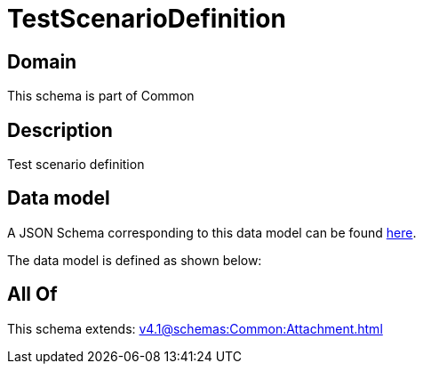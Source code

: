 = TestScenarioDefinition

[#domain]
== Domain

This schema is part of Common

[#description]
== Description

Test scenario definition


[#data_model]
== Data model

A JSON Schema corresponding to this data model can be found https://tmforum.org[here].

The data model is defined as shown below:


[#all_of]
== All Of

This schema extends: xref:v4.1@schemas:Common:Attachment.adoc[]
